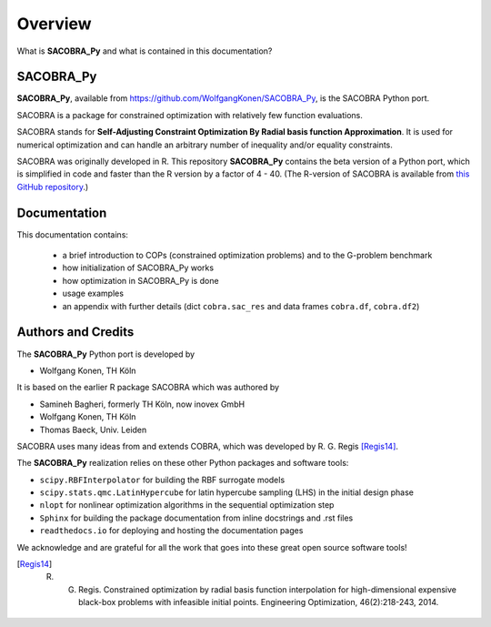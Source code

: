--------
Overview
--------

What is **SACOBRA_Py** and what is contained in this documentation?


SACOBRA_Py
-----------------

**SACOBRA_Py**, available from `<https://github.com/WolfgangKonen/SACOBRA_Py>`_, is the SACOBRA Python port.

.. image:: ../../demo/sacobra-logo.png
   :height: 153px
   :width: 576px
   :align: center

SACOBRA is a package for constrained optimization with relatively few function evaluations.

SACOBRA stands for **Self-Adjusting Constraint Optimization By Radial basis function Approximation**. It is used for numerical optimization and can handle an arbitrary number of inequality and/or equality constraints.

SACOBRA was originally developed in R. This repository **SACOBRA_Py** contains the beta version of a Python port, which is simplified in code and faster than the R version by a factor of 4 - 40. (The R-version of SACOBRA is available from `this GitHub repository <https://github.com/WolfgangKonen/SACOBRA>`_.)



Documentation
-----------------

This documentation contains:

    - a brief introduction to COPs (constrained optimization problems) and to the G-problem benchmark
    - how initialization of SACOBRA_Py works
    - how optimization in SACOBRA_Py is done
    - usage examples
    - an appendix with further details (dict ``cobra.sac_res`` and data frames ``cobra.df``, ``cobra.df2``)


Authors and Credits
-------------------

The **SACOBRA_Py** Python port is developed by

- Wolfgang Konen, TH Köln

It is based on the earlier R package SACOBRA which was authored by

- Samineh Bagheri, formerly TH Köln, now inovex GmbH
- Wolfgang Konen, TH Köln
- Thomas Baeck, Univ. Leiden

SACOBRA uses many ideas from and extends COBRA, which was developed by R. G. Regis [Regis14]_.

The **SACOBRA_Py** realization relies on these other Python packages and software tools:

- ``scipy.RBFInterpolator`` for building the RBF surrogate models
- ``scipy.stats.qmc.LatinHypercube`` for latin hypercube sampling (LHS) in the initial design phase
- ``nlopt`` for nonlinear optimization algorithms in the sequential optimization step
- ``Sphinx`` for building the package documentation from inline docstrings and .rst files
- ``readthedocs.io`` for deploying and hosting the documentation pages
.. ``lhsmdu`` for latin hypercube sampling (LHS) in the initial design phase

We acknowledge and are grateful for all the work that goes into these great open source software tools!

.. [Regis14] R. G. Regis. Constrained optimization by radial basis function interpolation for high-dimensional expensive black-box problems with infeasible initial points. Engineering Optimization, 46(2):218-243, 2014.